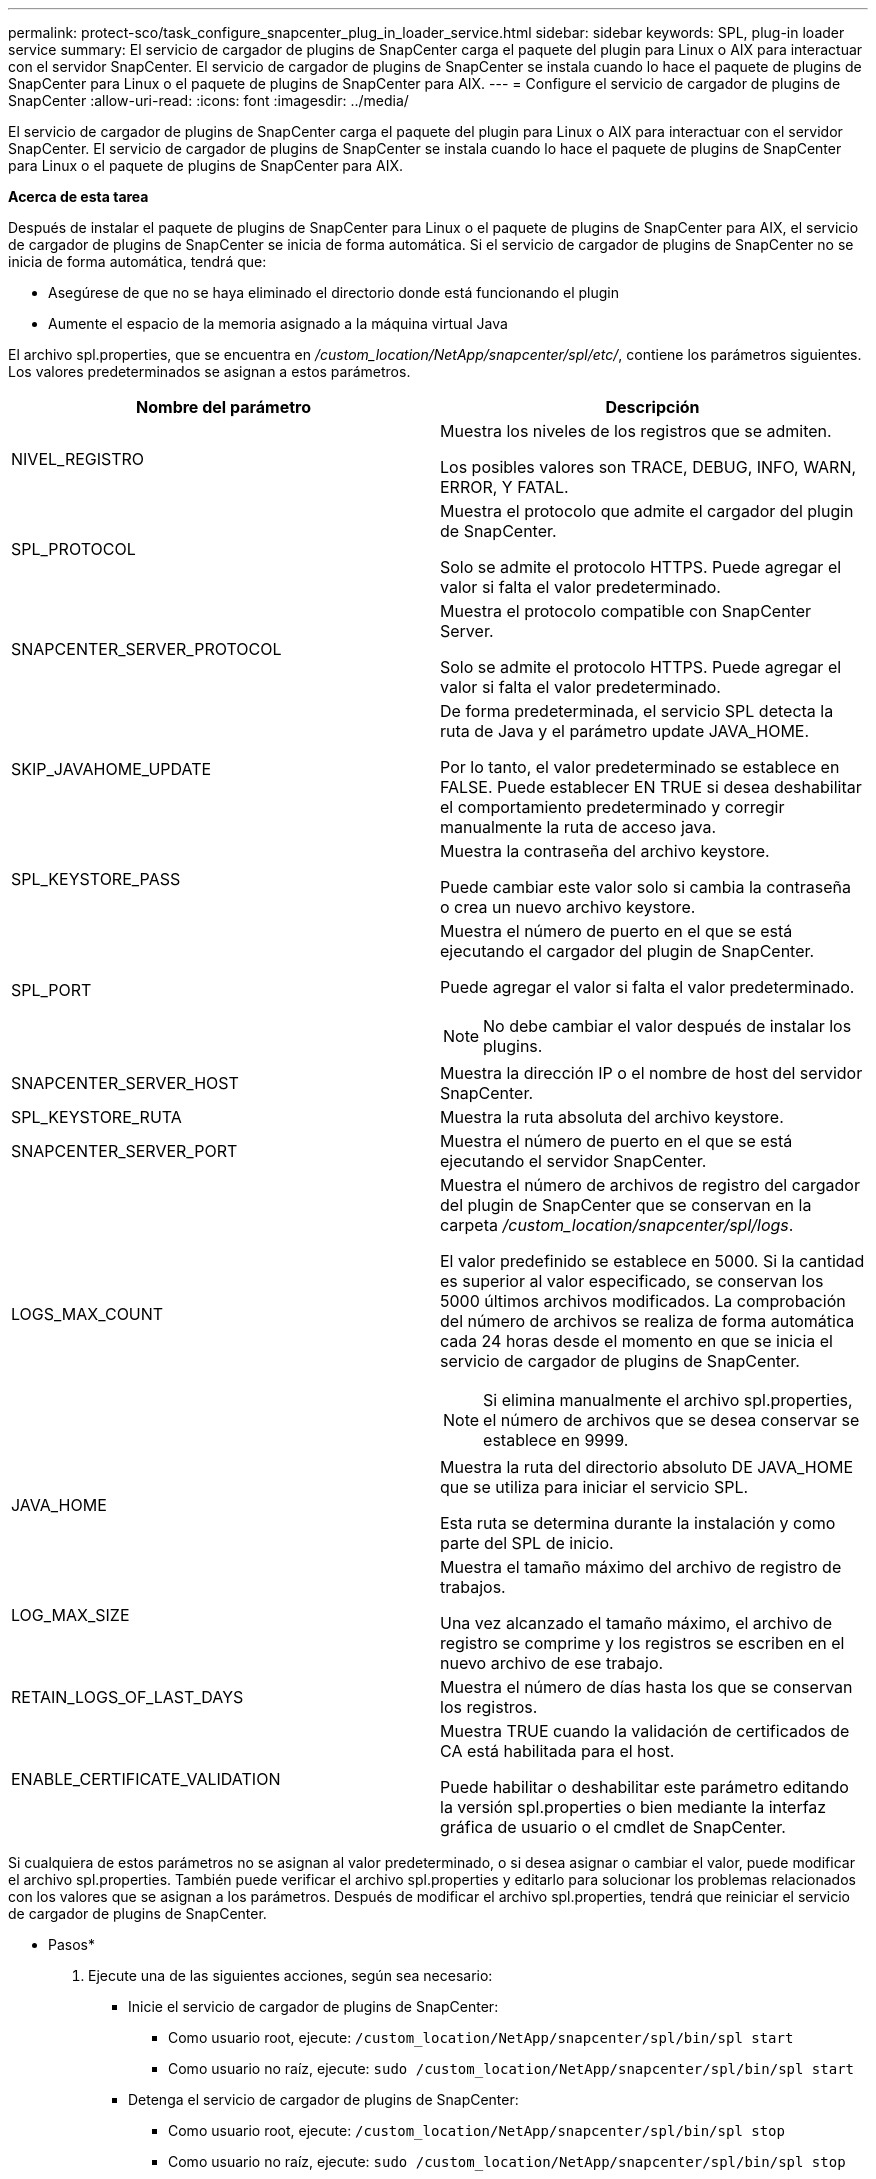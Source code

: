 ---
permalink: protect-sco/task_configure_snapcenter_plug_in_loader_service.html 
sidebar: sidebar 
keywords: SPL, plug-in loader service 
summary: El servicio de cargador de plugins de SnapCenter carga el paquete del plugin para Linux o AIX para interactuar con el servidor SnapCenter. El servicio de cargador de plugins de SnapCenter se instala cuando lo hace el paquete de plugins de SnapCenter para Linux o el paquete de plugins de SnapCenter para AIX. 
---
= Configure el servicio de cargador de plugins de SnapCenter
:allow-uri-read: 
:icons: font
:imagesdir: ../media/


[role="lead"]
El servicio de cargador de plugins de SnapCenter carga el paquete del plugin para Linux o AIX para interactuar con el servidor SnapCenter. El servicio de cargador de plugins de SnapCenter se instala cuando lo hace el paquete de plugins de SnapCenter para Linux o el paquete de plugins de SnapCenter para AIX.

*Acerca de esta tarea*

Después de instalar el paquete de plugins de SnapCenter para Linux o el paquete de plugins de SnapCenter para AIX, el servicio de cargador de plugins de SnapCenter se inicia de forma automática. Si el servicio de cargador de plugins de SnapCenter no se inicia de forma automática, tendrá que:

* Asegúrese de que no se haya eliminado el directorio donde está funcionando el plugin
* Aumente el espacio de la memoria asignado a la máquina virtual Java


El archivo spl.properties, que se encuentra en _/custom_location/NetApp/snapcenter/spl/etc/_, contiene los parámetros siguientes. Los valores predeterminados se asignan a estos parámetros.

|===
| Nombre del parámetro | Descripción 


 a| 
NIVEL_REGISTRO
 a| 
Muestra los niveles de los registros que se admiten.

Los posibles valores son TRACE, DEBUG, INFO, WARN, ERROR, Y FATAL.



 a| 
SPL_PROTOCOL
 a| 
Muestra el protocolo que admite el cargador del plugin de SnapCenter.

Solo se admite el protocolo HTTPS. Puede agregar el valor si falta el valor predeterminado.



 a| 
SNAPCENTER_SERVER_PROTOCOL
 a| 
Muestra el protocolo compatible con SnapCenter Server.

Solo se admite el protocolo HTTPS. Puede agregar el valor si falta el valor predeterminado.



 a| 
SKIP_JAVAHOME_UPDATE
 a| 
De forma predeterminada, el servicio SPL detecta la ruta de Java y el parámetro update JAVA_HOME.

Por lo tanto, el valor predeterminado se establece en FALSE. Puede establecer EN TRUE si desea deshabilitar el comportamiento predeterminado y corregir manualmente la ruta de acceso java.



 a| 
SPL_KEYSTORE_PASS
 a| 
Muestra la contraseña del archivo keystore.

Puede cambiar este valor solo si cambia la contraseña o crea un nuevo archivo keystore.



 a| 
SPL_PORT
 a| 
Muestra el número de puerto en el que se está ejecutando el cargador del plugin de SnapCenter.

Puede agregar el valor si falta el valor predeterminado.


NOTE: No debe cambiar el valor después de instalar los plugins.



 a| 
SNAPCENTER_SERVER_HOST
 a| 
Muestra la dirección IP o el nombre de host del servidor SnapCenter.



 a| 
SPL_KEYSTORE_RUTA
 a| 
Muestra la ruta absoluta del archivo keystore.



 a| 
SNAPCENTER_SERVER_PORT
 a| 
Muestra el número de puerto en el que se está ejecutando el servidor SnapCenter.



 a| 
LOGS_MAX_COUNT
 a| 
Muestra el número de archivos de registro del cargador del plugin de SnapCenter que se conservan en la carpeta _/custom_location/snapcenter/spl/logs_.

El valor predefinido se establece en 5000. Si la cantidad es superior al valor especificado, se conservan los 5000 últimos archivos modificados. La comprobación del número de archivos se realiza de forma automática cada 24 horas desde el momento en que se inicia el servicio de cargador de plugins de SnapCenter.


NOTE: Si elimina manualmente el archivo spl.properties, el número de archivos que se desea conservar se establece en 9999.



 a| 
JAVA_HOME
 a| 
Muestra la ruta del directorio absoluto DE JAVA_HOME que se utiliza para iniciar el servicio SPL.

Esta ruta se determina durante la instalación y como parte del SPL de inicio.



 a| 
LOG_MAX_SIZE
 a| 
Muestra el tamaño máximo del archivo de registro de trabajos.

Una vez alcanzado el tamaño máximo, el archivo de registro se comprime y los registros se escriben en el nuevo archivo de ese trabajo.



 a| 
RETAIN_LOGS_OF_LAST_DAYS
 a| 
Muestra el número de días hasta los que se conservan los registros.



 a| 
ENABLE_CERTIFICATE_VALIDATION
 a| 
Muestra TRUE cuando la validación de certificados de CA está habilitada para el host.

Puede habilitar o deshabilitar este parámetro editando la versión spl.properties o bien mediante la interfaz gráfica de usuario o el cmdlet de SnapCenter.

|===
Si cualquiera de estos parámetros no se asignan al valor predeterminado, o si desea asignar o cambiar el valor, puede modificar el archivo spl.properties. También puede verificar el archivo spl.properties y editarlo para solucionar los problemas relacionados con los valores que se asignan a los parámetros. Después de modificar el archivo spl.properties, tendrá que reiniciar el servicio de cargador de plugins de SnapCenter.

* Pasos*

. Ejecute una de las siguientes acciones, según sea necesario:
+
** Inicie el servicio de cargador de plugins de SnapCenter:
+
*** Como usuario root, ejecute: `/custom_location/NetApp/snapcenter/spl/bin/spl start`
*** Como usuario no raíz, ejecute: `sudo /custom_location/NetApp/snapcenter/spl/bin/spl start`


** Detenga el servicio de cargador de plugins de SnapCenter:
+
*** Como usuario root, ejecute: `/custom_location/NetApp/snapcenter/spl/bin/spl stop`
*** Como usuario no raíz, ejecute: `sudo /custom_location/NetApp/snapcenter/spl/bin/spl stop`
+

NOTE: Puede utilizar la opción -force con el comando stop para detener el servicio de cargador de plugins de SnapCenter enérgicamente. Sin embargo, debe ser cauteloso antes de hacerlo, ya que también termina las operaciones existentes.



** Reinicie el servicio de cargador de plugins de SnapCenter:
+
*** Como usuario root, ejecute: `/custom_location/NetApp/snapcenter/spl/bin/spl restart`
*** Como usuario no raíz, ejecute: `sudo /custom_location/NetApp/snapcenter/spl/bin/spl restart`


** Busque el estado del servicio de cargador de plugins de SnapCenter:
+
*** Como usuario root, ejecute: `/custom_location/NetApp/snapcenter/spl/bin/spl status`
*** Como usuario no root, ejecute: `sudo /custom_location/NetApp/snapcenter/spl/bin/spl status`


** Busque el cambio en el servicio de cargador de plugins de SnapCenter:
+
*** Como usuario root, ejecute: `/custom_location/NetApp/snapcenter/spl/bin/spl change`
*** Como usuario no raíz, ejecute: `sudo /custom_location/NetApp/snapcenter/spl/bin/spl change`





